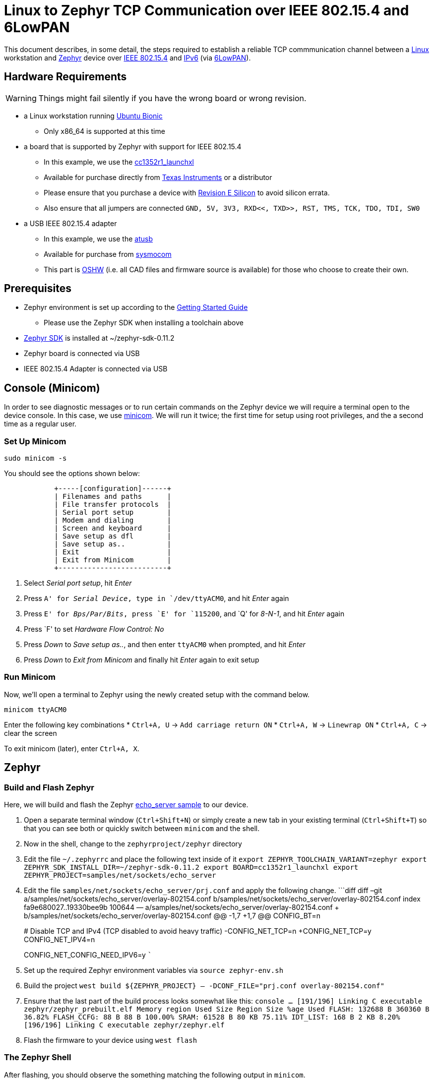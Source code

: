 ifdef::env-github[]
:tip-caption: :bulb:
:note-caption: :information_source:
:important-caption: :heavy_exclamation_mark:
:caution-caption: :fire:
:warning-caption: :warning:
endif::[]

= Linux to Zephyr TCP Communication over IEEE 802.15.4 and 6LowPAN

This document describes, in some detail, the steps required to establish
a reliable TCP commmunication channel between a
https://en.wikipedia.org/wiki/Linux[Linux] workstation and
https://zephyrproject.org[Zephyr] device over
https://en.wikipedia.org/wiki/IEEE_802.15.4[IEEE 802.15.4] and
https://en.wikipedia.org/wiki/IPv6[IPv6] (via
https://en.wikipedia.org/wiki/6LoWPAN[6LowPAN]).

== Hardware Requirements

WARNING: Things might fail silently if you have the wrong board or wrong revision.

* a Linux workstation running https://releases.ubuntu.com/18.04.4[Ubuntu
Bionic]
** Only x86_64 is supported at this time
* a board that is supported by Zephyr with support for IEEE 802.15.4
** In this example, we use the
https://docs.zephyrproject.org/latest/boards/arm/cc1352r1_launchxl/doc/index.html[cc1352r1_launchxl]
** Available for purchase directly from
http://www.ti.com/tool/LAUNCHXL-CC1352R1[Texas Instruments] or a
distributor
** Please ensure that you purchase a device with
http://www.ti.com/lit/er/swrz077b/swrz077b.pdf[Revision E Silicon] to
avoid silicon errata.
** Also ensure that all jumpers are connected
`GND, 5V, 3V3, RXD<<, TXD>>, RST, TMS, TCK, TDO, TDI, SW0`
* a USB IEEE 802.15.4 adapter
** In this example, we use the
http://downloads.qi-hardware.com/people/werner/wpan/web[atusb]
** Available for purchase from
http://shop.sysmocom.de/products/atusb[sysmocom]
** This part is https://www.oshwa.org/[OSHW] (i.e. all CAD files and
firmware source is available) for those who choose to create their own.

== Prerequisites

* Zephyr environment is set up according to the
https://docs.zephyrproject.org/latest/getting_started/index.html[Getting
Started Guide]
** Please use the Zephyr SDK when installing a toolchain above
* https://docs.zephyrproject.org/latest/getting_started/index.html#install-a-toolchain[Zephyr
SDK] is installed at ~/zephyr-sdk-0.11.2
* Zephyr board is connected via USB
* IEEE 802.15.4 Adapter is connected via USB

== Console (Minicom)

In order to see diagnostic messages or to run certain commands on the
Zephyr device we will require a terminal open to the device console. In
this case, we use https://en.wikipedia.org/wiki/Minicom[minicom]. We
will run it twice; the first time for setup using root privileges, and
the a second time as a regular user.

=== Set Up Minicom

[source,console]
----
sudo minicom -s
----

You should see the options shown below:

[source,console]
----
            +-----[configuration]------+                                     
            | Filenames and paths      |                                     
            | File transfer protocols  |                                     
            | Serial port setup        |                                     
            | Modem and dialing        |                                     
            | Screen and keyboard      |
            | Save setup as dfl        |
            | Save setup as..          |
            | Exit                     |
            | Exit from Minicom        |
            +--------------------------+
----

[arabic]
. Select _Serial port setup_, hit _Enter_
. Press `A' for _Serial Device_, type in `/dev/ttyACM0`, and hit _Enter_
again
. Press `E' for _Bps/Par/Bits_, press `E' for `115200`, and `Q' for
_8-N-1_, and hit _Enter_ again
. Press `F' to set _Hardware Flow Control: No_
. Press _Down_ to _Save setup as.._, and then enter `ttyACM0` when
prompted, and hit _Enter_
. Press _Down_ to _Exit from Minicom_ and finally hit _Enter_ again to
exit setup

=== Run Minicom

Now, we’ll open a terminal to Zephyr using the newly created setup with
the command below.

[source,console]
----
minicom ttyACM0
----

Enter the following key combinations * `Ctrl+A, U` ->
`Add carriage return ON` * `Ctrl+A, W` -> `Linewrap ON` * `Ctrl+A, C` ->
clear the screen

To exit minicom (later), enter `Ctrl+A, X`.

== Zephyr

=== Build and Flash Zephyr

Here, we will build and flash the Zephyr
https://docs.zephyrproject.org/latest/samples/net/sockets/echo_server/README.html[echo_server
sample] to our device.

[arabic]
. Open a separate terminal window (`Ctrl+Shift+N`) or simply create a
new tab in your existing terminal (`Ctrl+Shift+T`) so that you can see
both or quickly switch between `minicom` and the shell.
. Now in the shell, change to the `zephyrproject/zephyr` directory
. Edit the file `~/.zephyrrc` and place the following text inside of it
`export ZEPHYR_TOOLCHAIN_VARIANT=zephyr     export ZEPHYR_SDK_INSTALL_DIR=~/zephyr-sdk-0.11.2     export BOARD=cc1352r1_launchxl     export ZEPHYR_PROJECT=samples/net/sockets/echo_server`
. Edit the file `samples/net/sockets/echo_server/prj.conf` and apply the
following change. ```diff diff –git
a/samples/net/sockets/echo_server/overlay-802154.conf
b/samples/net/sockets/echo_server/overlay-802154.conf index
fa9e680027..19330bee9b 100644 —
a/samples/net/sockets/echo_server/overlay-802154.conf +++
b/samples/net/sockets/echo_server/overlay-802154.conf @@ -1,7 +1,7 @@
CONFIG_BT=n
+
# Disable TCP and IPv4 (TCP disabled to avoid heavy traffic)
-CONFIG_NET_TCP=n +CONFIG_NET_TCP=y CONFIG_NET_IPV4=n
+
CONFIG_NET_CONFIG_NEED_IPV6=y ```
. Set up the required Zephyr environment variables via
`source zephyr-env.sh`
. Build the project
`west build ${ZEPHYR_PROJECT} -- -DCONF_FILE="prj.conf overlay-802154.conf"`
. Ensure that the last part of the build process looks somewhat like
this:
`console     ...     [191/196] Linking C executable zephyr/zephyr_prebuilt.elf     Memory region         Used Size  Region Size  %age Used                FLASH:      132688 B     360360 B     36.82%           FLASH_CCFG:          88 B         88 B    100.00%                 SRAM:       61528 B        80 KB     75.11%             IDT_LIST:         168 B         2 KB      8.20%     [196/196] Linking C executable zephyr/zephyr.elf`
. Flash the firmware to your device using `west flash`

=== The Zephyr Shell

After flashing, you should observe the something matching the following
output in `minicom`.

....
*** Booting Zephyr OS build v2.3.0-rc1-391-g3852e0812618  ***
[00:00:00.011,199] <inf> net_config: Initializing network
[00:00:00.111,206] <inf> net_config: IPv6 address: fe80::cf99:a11c:4b:1200
[00:00:00.111,297] <inf> net_config: IPv6 address: fe80::cf99:a11c:4b:1200
[00:00:03.111,663] <inf> net_echo_server_sample: Run echo server
[00:00:03.111,724] <inf> net_echo_server_sample: Network connected
[00:00:03.111,755] <inf> net_echo_server_sample: Starting...
[00:00:03.111,907] <inf> net_echo_server_sample: Waiting for TCP connection on port 4242 (IPv6)...
[00:00:03.112,060] <inf> net_echo_server_sample: Waiting for UDP packets on port 4242 (IPv6)...
uart:~$ 
....

The line beginning with `***` is the Zephyr boot banner.

Lines beginning with a timestamp of the form `[H:m:s:us]` are Zephyr
kernel messages.

Lines beginning with `uart:~$` indicates that the Zephyr shell is
prompting you to enter a command.

From the informational messages shown, we observe the following. *
Zephyr is configured with the following
https://en.wikipedia.org/wiki/Link-local_address#IPv6[link-local IPv6
address] `fe80::cf99:a11c:4b:1200` * It is listening for (both) TCP and
UDP traffic on port 4242

However, what the log messages do _not_ show (which will come into play
later), are 2 critical pieces of information: 1. the actual RF Channel
IEEE 802.15.4 devices are only able to communicate with each other if
(as you may have guessed), they are using the same frequency to transmit
and recieve data. This information is part of the Physical Layer. 1. the
https://www.silabs.com/community/wireless/proprietary/knowledge-base.entry.html/2019/10/04/connect_tutorial6-ieee802154addressing-rapc[PAN
identifier] IEEE 802.15.4 devices are only be able to communicate with
one another if they use the _same_ PAN ID. This permits multiple
networks (PANs) on the same frequency. This information is part of the
Data Link Layer.

If we type `help` in the shell and hit _Enter_, we’re prompted with the
following:

[source,console]
----
Please press the <Tab> button to see all available commands.
You can also use the <Tab> button to prompt or auto-complete all commands or its subcommands.
You can try to call commands with <-h> or <--help> parameter for more information.
Shell supports following meta-keys:
Ctrl+a, Ctrl+b, Ctrl+c, Ctrl+d, Ctrl+e, Ctrl+f, Ctrl+k, Ctrl+l, Ctrl+n, Ctrl+p, Ctrl+u, Ctrl+w
Alt+b, Alt+f.
Please refer to shell documentation for more details.
----

So after hitting _Tab_, we see that there are several interesting
commands we can use for additional information.

[source,console]
----
uart:~$ 
  clear       help        history     ieee802154  log         net
  resize      sample      shell
----

==== Zephyr Shell: IEEE 802.15.4 commands

Entering `ieee802154 help`, we see

[source,console]
----
uart:~$ ieee802154 help
ieee802154 - IEEE 802.15.4 commands
Subcommands:
  ack             :<set/1 | unset/0> Set auto-ack flag
  associate       :<pan_id> <PAN coordinator short or long address (EUI-64)>
  disassociate    :Disassociate from network
  get_chan        :Get currently used channel
  get_ext_addr    :Get currently used extended address
  get_pan_id      :Get currently used PAN id
  get_short_addr  :Get currently used short address
  get_tx_power    :Get currently used TX power
  scan            :<passive|active> <channels set n[:m:...]:x|all> <per-channel
                   duration in ms>
  set_chan        :<channel> Set used channel
  set_ext_addr    :<long/extended address (EUI-64)> Set extended address
  set_pan_id      :<pan_id> Set used PAN id
  set_short_addr  :<short address> Set short address
  set_tx_power    :<-18/-7/-4/-2/0/1/2/3/5> Set TX power
----

We get the missing Channel number (frequency) with the command
`ieee802154 get_chan`.

[source,console]
----
uart:~$ ieee802154 get_chan
Channel 26
----

We get the missing PAN ID with the command `ieee802154 get_pan_id`.

[source,console]
----
uart:~$ ieee802154 get_pan_id
PAN ID 43981 (0xabcd)
----

==== Zephyr Shell: Network Commands

Additionally, we may query the IPv6 information of the Zephyr device.

[source,console]
----
uart:~$ net iface

Interface 0x20002b20 (IEEE 802.15.4) [1]
========================================
Link addr : CD:99:A1:1C:00:4B:12:00
MTU       : 125
IPv6 unicast addresses (max 3):
        fe80::cf99:a11c:4b:1200 autoconf preferred infinite
        2001:db8::1 manual preferred infinite
IPv6 multicast addresses (max 4):
        ff02::1
        ff02::1:ff4b:1200
        ff02::1:ff00:1
IPv6 prefixes (max 2):
        <none>
IPv6 hop limit           : 64
IPv6 base reachable time : 30000
IPv6 reachable time      : 16929
IPv6 retransmit timer    : 0
----

And we see that the static IPv6 address (`2001:db8::1`) from
`samples/net/sockets/echo_server/prj.conf` is present and configured.
While the statically configured IPv6 address is useful, it isn’t 100%
necessary.

== Linux

=== Probe the IEEE 802.15.4 Device Driver

On the Linux machine, we’ve inserted our atusb device, and should now be
able to run `sudo modprobe atusb`. The kernel should provide some
information messages (via `dmesg`) to indicate that the device is
recognized.

[source,console]
----
[704054.909350] usb 1-1.3: ATUSB: AT86RF231 version 2
[704054.909602] usb 1-1.3: Firmware: major: 0, minor: 2, hardware type: ATUSB (2)
[704054.910097] usb 1-1.3: Firmware: build #24 Wed 20 May 15:19:58 CEST 2015
[704054.927872] usbcore: registered new interface driver atusb
----

We should now be able to see the IEEE 802.15.4 network device by
entering `ip a show wpan0`.

[source,console]
----
$ ip a show wpan0
24: wpan0: <BROADCAST,NOARP,UP,LOWER_UP> mtu 123 qdisc fq_codel state UNKNOWN group default qlen 300
    link/ieee802.15.4 3e:7d:90:4d:8f:00:76:a2 brd ff:ff:ff:ff:ff:ff:ff:ff
----

But wait, that is not an IP address! It’s the hardware address of the
802.15.4 device. So, in order to associate it with an IP address, we
need to run a couple of other commands (thanks to
http://wpan.cakelab.org/[cakelab.org]).

=== Set the 802.15.4 Physical and Link-Layer Parameters

[arabic]
. First, get the phy number for the `wpan0` device
`console     $ iwpan list      wpan_phy phy15     supported channels:         page 0: 11,12,13,14,15,16,17,18,19,20,21,22,23,24,25,26      current_page: 0     current_channel: 26,  2480 MHz     cca_mode: (1) Energy above threshold     cca_ed_level: -77     tx_power: 3     capabilities:         iftypes: node,monitor          channels:             page 0:                  [11]  2405 MHz, [12]  2410 MHz, [13]  2415 MHz,                  [14]  2420 MHz, [15]  2425 MHz, [16]  2430 MHz,                  [17]  2435 MHz, [18]  2440 MHz, [19]  2445 MHz,                  [20]  2450 MHz, [21]  2455 MHz, [22]  2460 MHz,                  [23]  2465 MHz, [24]  2470 MHz, [25]  2475 MHz,                  [26]  2480 MHz           tx_powers:                  3 dBm, 2.8 dBm, 2.3 dBm, 1.8 dBm, 1.3 dBm, 0.7 dBm,                  0 dBm, -1 dBm, -2 dBm, -3 dBm, -4 dBm, -5 dBm,                  -7 dBm, -9 dBm, -12 dBm, -17 dBm,          cca_ed_levels:                  -91 dBm, -89 dBm, -87 dBm, -85 dBm, -83 dBm, -81 dBm,                  -79 dBm, -77 dBm, -75 dBm, -73 dBm, -71 dBm, -69 dBm,                  -67 dBm, -65 dBm, -63 dBm, -61 dBm,          cca_modes:              (1) Energy above threshold             (2) Carrier sense only             (3, cca_opt: 0) Carrier sense with energy above threshold (logical operator is 'and')             (3, cca_opt: 1) Carrier sense with energy above threshold (logical operator is 'or')         min_be: 0,1,2,3,4,5,6,7,8          max_be: 3,4,5,6,7,8          csma_backoffs: 0,1,2,3,4,5          frame_retries: 3          lbt: false`
. Next, set the Channel for the 802.15.4 device on the Linux machine
`console     sudo iwpan phy phy15 set channel 0 26`
. Then, set the PAN identifier for the 802.15.4 device on the Linux
machine `console     sudo iwpan dev wpan0 set pan_id 0xabcd` ## Create a
6LowPAN Network Interface
. Associate the `wpan0` device to a new, 6lowpan network interface
`console     sudo ip link add link wpan0 name lowpan0 type lowpan`
. Finally, set the links up for both `wpan0` and `lowpan0`
`console     sudo ip link set wpan0 up     sudo ip link set lowpan0 up`

We should observe something like the following when we run
`ip a show wpan0`.

[source,console]
----
25: lowpan0@wpan0: <BROADCAST,MULTICAST,UP,LOWER_UP> mtu 1280 qdisc noqueue state UNKNOWN group default qlen 1000
    link/6lowpan 3e:7d:90:4d:8f:00:76:a2 brd ff:ff:ff:ff:ff:ff:ff:ff
    inet6 fe80::3c7d:904d:8f00:76a2/64 scope link 
       valid_lft forever preferred_lft forever
----

== Ping Pong

=== Broadcast Ping

Now, perform a broadcast ping to see what else is listening on
`lowpan0`.

[source,console]
----
$ ping6 -I lowpan0 ff02::1
PING ff02::1(ff02::1) from fe80::3c7d:904d:8f00:76a2%lowpan0 lowpan0: 56 data bytes
64 bytes from fe80::3c7d:904d:8f00:76a2%lowpan0: icmp_seq=1 ttl=64 time=0.090 ms
64 bytes from fe80::cf99:a11c:4b:1200%lowpan0: icmp_seq=1 ttl=64 time=20.5 ms (DUP!)
64 bytes from fe80::3c7d:904d:8f00:76a2%lowpan0: icmp_seq=2 ttl=64 time=0.070 ms
64 bytes from fe80::cf99:a11c:4b:1200%lowpan0: icmp_seq=2 ttl=64 time=26.5 ms (DUP!)
64 bytes from fe80::3c7d:904d:8f00:76a2%lowpan0: icmp_seq=3 ttl=64 time=0.133 ms
64 bytes from fe80::cf99:a11c:4b:1200%lowpan0: icmp_seq=3 ttl=64 time=18.0 ms (DUP!)
----

Yay! We have pinged (pung?) the Zephyr device over IEEE 802.15.4 using
6LowPAN!

=== Ping Zephyr

We can ping the Zephyr device directly without a broadcast ping too, of
course.

[source,console]
----
$ ping6 -I lowpan0 fe80::cf99:a11c:4b:1200
PING fe80::cf99:a11c:4b:1200(fe80::cf99:a11c:4b:1200) from fe80::3c7d:904d:8f00:76a2%lowpan0 lowpan0: 56 data bytes
64 bytes from fe80::cf99:a11c:4b:1200%lowpan0: icmp_seq=1 ttl=64 time=10.9 ms
64 bytes from fe80::cf99:a11c:4b:1200%lowpan0: icmp_seq=2 ttl=64 time=18.4 ms
64 bytes from fe80::cf99:a11c:4b:1200%lowpan0: icmp_seq=3 ttl=64 time=9.74 ms
64 bytes from fe80::cf99:a11c:4b:1200%lowpan0: icmp_seq=4 ttl=64 time=17.4 ms
----

=== Ping Linux

Similarly, we can ping the Linux host from the Zephyr shell.

[source,console]
----
uart:~$ net ping --help
ping - Ping a network host.
Subcommands:
  --help  :'net ping [-c count] [-i interval ms] <host>' Send ICMPv4 or ICMPv6
           Echo-Request to a network host.
uart:~$ net ping -c 5 fe80::3c7d:904d:8f00:76a2
PING fe80::3c7d:904d:8f00:76a2
8 bytes from fe80::3c7d:904d:8f00:76a2 to fe80::cf99:a11c:4b:1200: icmp_seq=0 ttl=64 rssi=158 time=13 ms
8 bytes from fe80::3c7d:904d:8f00:76a2 to fe80::cf99:a11c:4b:1200: icmp_seq=1 ttl=64 rssi=155 time=9 ms
8 bytes from fe80::3c7d:904d:8f00:76a2 to fe80::cf99:a11c:4b:1200: icmp_seq=2 ttl=64 rssi=158 time=5 ms
8 bytes from fe80::3c7d:904d:8f00:76a2 to fe80::cf99:a11c:4b:1200: icmp_seq=3 ttl=64 rssi=161 time=10 ms
8 bytes from fe80::3c7d:904d:8f00:76a2 to fe80::cf99:a11c:4b:1200: icmp_seq=4 ttl=64 rssi=158 time=10 ms
----

== TCP (Telnet All the Things!)

To finish things up, we’ll demonstrate the echo_server application in
Zephyr as we originally set out to.

From Linux, run

....
$ telnet fe80::cf99:a11c:4b:1200%lowpan0 4242
Trying fe80::cf99:a11c:4b:1200%lowpan0...
Connected to fe80::cf99:a11c:4b:1200%lowpan0.
Escape character is '^]'.
Hello, Zephyr world!
Hello, Zephyr world!
^]
telnet> quit
Connection closed.
....

Note, to escape a telnet session, press `Ctrl+Shift+']'`.

== Final Notes

So far, we have been using IPv6 Link-Local addressing. However, the
Zephyr application is configured to use a statically configured IPv6
address as well which is, namely `2001:db8::1`.

If we add a similar static IPv6 address to our Linux 802.15.4 network
interface, `lowpan0`, then we should expect that the echo_server example
should work equally well.

In Linux, run the following

[source,console]
----
sudo ip -6 addr add 2001:db8::2/64 dev lowpan0
----

We can verify that the address has been set by examining the `lowpan0`
network interface again.

....
ip addr show lowpan0
25: lowpan0@wpan0: <BROADCAST,MULTICAST,UP,LOWER_UP> mtu 1280 qdisc noqueue state UNKNOWN group default qlen 1000
    link/6lowpan 3e:7d:90:4d:8f:00:76:a2 brd ff:ff:ff:ff:ff:ff:ff:ff
    inet6 2001:db8::2/64 scope global 
       valid_lft forever preferred_lft forever
    inet6 fe80::3c7d:904d:8f00:76a2/64 scope link 
       valid_lft forever preferred_lft forever
....

Lastly, `telnet` to the statically configured IPv6 address of the Zephyr
device.

[source,console]
----
$ telnet 2001:db8::1 4242
Trying 2001:db8::1...
Connected to 2001:db8::1.
Escape character is '^]'.
What is the answer to life the universe and everything?        
42
----

Just kidding. It just echo’ed the same question back. This is a
microcontroller, not an
https://en.wikipedia.org/wiki/42_(number)#The_Hitchhiker's_Guide_to_the_Galaxy[enormous
supercomputer named Deep Thought].

== Conclusion

That’s it! We hope you’ve enjoyed this small tutorial on TCP networking
using IEEE 802.15.4 and 6LowPAN. Time to get busy writing socket
applications!

